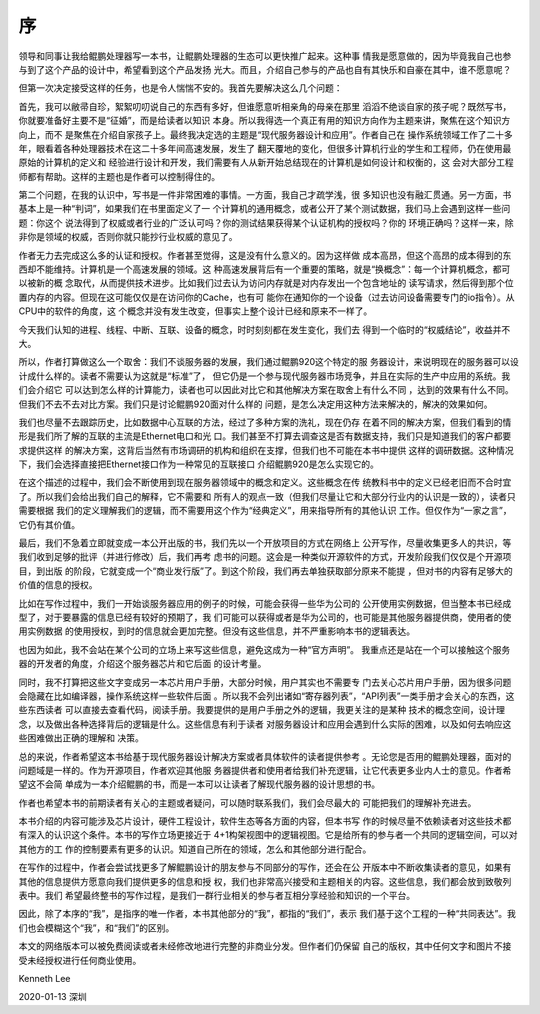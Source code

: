 序
**

领导和同事让我给鲲鹏处理器写一本书，让鲲鹏处理器的生态可以更快推广起来。这种事
情我是愿意做的，因为毕竟我自己也参与到了这个产品的设计中，希望看到这个产品发扬
光大。而且，介绍自己参与的产品也自有其快乐和自豪在其中，谁不愿意呢？

但第一次决定接受这样的任务，也是令人惴惴不安的。我首先要解决这么几个问题：

首先，我可以敝帚自珍，絮絮叨叨说自己的东西有多好，但谁愿意听相亲角的母亲在那里
滔滔不绝谈自家的孩子呢？既然写书，你就要准备好主要不是“征婚”，而是给读者以知识
本身。所以我得选一个真正有用的知识方向作为主题来讲，聚焦在这个知识方向上，而不
是聚焦在介绍自家孩子上。最终我决定选的主题是“现代服务器设计和应用”。作者自己在
操作系统领域工作了二十多年，眼看着各种处理器技术在这二十多年间高速发展，发生了
翻天覆地的变化，但很多计算机行业的学生和工程师，仍在使用最原始的计算机的定义和
经验进行设计和开发，我们需要有人从新开始总结现在的计算机是如何设计和权衡的，这
会对大部分工程师都有帮助。这样的主题也是作者可以控制得住的。

第二个问题，在我的认识中，写书是一件非常困难的事情。一方面，我自己才疏学浅，很
多知识也没有融汇贯通。另一方面，书基本上是一种“判词”，如果我们在书里面定义了一
个计算机的通用概念，或者公开了某个测试数据，我们马上会遇到这样一些问题：你这个
说法得到了权威或者行业的广泛认可吗？你的测试结果获得某个认证机构的授权吗？你的
环境正确吗？这样一来，除非你是领域的权威，否则你就只能抄行业权威的意见了。

作者无力去完成这么多的认证和授权。作者甚至觉得，这是没有什么意义的。因为这样做
成本高昂，但这个高昂的成本得到的东西却不能维持。计算机是一个高速发展的领域。这
种高速发展背后有一个重要的策略，就是“换概念”：每一个计算机概念，都可以被新的概
念取代，从而提供技术进步。比如我们过去认为访问内存就是对内存发出一个包含地址的
读写请求，然后得到那个位置内存的内容。但现在这可能仅仅是在访问你的Cache，也有可
能你在通知你的一个设备（过去访问设备需要专门的io指令）。从CPU中的软件的角度，这
个概念并没有发生改变，但事实上整个设计已经和原来不一样了。

今天我们认知的进程、线程、中断、互联、设备的概念，时时刻刻都在发生变化，我们去
得到一个临时的“权威结论”，收益并不大。

所以，作者打算做这么一个取舍：我们不谈服务器的发展，我们通过鲲鹏920这个特定的服
务器设计，来说明现在的服务器可以设计成什么样的。读者不需要认为这就是“标准”了，
但它仍是一个参与现代服务器市场竞争，并且在实际的生产中应用的系统。我们会介绍它
可以达到怎么样的计算能力，读者也可以因此对比它和其他解决方案在取舍上有什么不同
，达到的效果有什么不同。但我们不去不去对比方案。我们只是讨论鲲鹏920面对什么样的
问题，是怎么决定用这种方法来解决的，解决的效果如何。

我们也尽量不去跟踪历史，比如数据中心互联的方法，经过了多种方案的洗礼，现在仍存
在着不同的解决方案，但我们看到的情形是我们所了解的互联的主流是Ethernet电口和光
口。我们甚至不打算去调查这是否有数据支持，我们只是知道我们的客户都要求提供这样
的解决方案，这背后当然有市场调研的机构和组织在支撑，但我们也不可能在本书中提供
这样的调研数据。这种情况下，我们会选择直接把Ethernet接口作为一种常见的互联接口
介绍鲲鹏920是怎么实现它的。

在这个描述的过程中，我们会不断使用到现在服务器领域中的概念和定义。这些概念在传
统教科书中的定义已经老旧而不合时宜了。所以我们会给出我们自己的解释，它不需要和
所有人的观点一致（但我们尽量让它和大部分行业内的认识是一致的），读者只需要根据
我们的定义理解我们的逻辑，而不需要用这个作为“经典定义”，用来指导所有的其他认识
工作。但仅作为“一家之言”，它仍有其价值。

最后，我们不急着立即就变成一本公开出版的书，我们先以一个开放项目的方式在网络上
公开写作，尽量收集更多人的共识，等我们收到足够的批评（并进行修改）后，我们再考
虑书的问题。这会是一种类似开源软件的方式，开发阶段我们仅仅是个开源项目，到出版
的阶段，它就变成一个“商业发行版”了。到这个阶段，我们再去单独获取部分原来不能提
，但对书的内容有足够大的价值的信息的授权。

比如在写作过程中，我们一开始谈服务器应用的例子的时候，可能会获得一些华为公司的
公开使用实例数据，但当整本书已经成型了，对于要暴露的信息已经有较好的预期了，我
们可能可以获得或者是华为公司的，也可能是其他服务器提供商，使用者的使用实例数据
的使用授权，到时的信息就会更加完整。但没有这些信息，并不严重影响本书的逻辑表达。

也因为如此，我不会站在某个公司的立场上来写这些信息，避免这成为一种“官方声明”。
我重点还是站在一个可以接触这个服务器的开发者的角度，介绍这个服务器芯片和它后面
的设计考量。

同时，我不打算把这些文字变成另一本芯片用户手册，大部分时候，用户其实也不需要专
门去关心芯片用户手册，因为很多问题会隐藏在比如编译器，操作系统这样一些软件后面
。所以我不会列出诸如“寄存器列表”，“API列表”一类手册才会关心的东西，这些东西读者
可以直接去查看代码，阅读手册。我要提供的是用户手册之外的逻辑，我更关注的是某种
技术的概念空间，设计理念，以及做出各种选择背后的逻辑是什么。这些信息有利于读者
对服务器设计和应用会遇到什么实际的困难，以及如何去响应这些困难做出正确的理解和
决策。

总的来说，作者希望这本书给基于现代服务器设计解决方案或者具体软件的读者提供参考
。无论您是否用的鲲鹏处理器，面对的问题域是一样的。作为开源项目，作者欢迎其他服
务器提供者和使用者给我们补充逻辑，让它代表更多业内人士的意见。作者希望这不会简
单成为一本介绍鲲鹏的书，而是一本可以让读者了解现代服务器的设计思想的书。

作者也希望本书的前期读者有关心的主题或者疑问，可以随时联系我们，我们会尽最大的
可能把我们的理解补充进去。

本书介绍的内容可能涉及芯片设计，硬件工程设计，软件生态等各方面的内容，但本书写
作的时候尽量不依赖读者对这些技术都有深入的认识这个条件。本书的写作立场更接近于
4+1构架视图中的逻辑视图。它是给所有的参与者一个共同的逻辑空间，可以对其他方的工
作的控制要素有更多的认识。知道自己所在的领域，怎么和其他部分进行配合。

在写作的过程中，作者会尝试找更多了解鲲鹏设计的朋友参与不同部分的写作，还会在公
开版本中不断收集读者的意见，如果有其他的信息提供方愿意向我们提供更多的信息和授
权，我们也非常高兴接受和主题相关的内容。这些信息，我们都会放到致敬列表中。我们
希望最终整书的写作过程，是我们一群行业相关的参与者互相分享经验和知识的一个平台。

因此，除了本序的“我”，是指序的唯一作者，本书其他部分的“我”，都指的“我们”，表示
我们基于这个工程的一种“共同表达”。我们也会模糊这个“我”，和“我们”的区别。

本文的网络版本可以被免费阅读或者未经修改地进行完整的非商业分发。但作者们仍保留
自己的版权，其中任何文字和图片不接受未经授权进行任何商业使用。


Kenneth Lee

2020-01-13 深圳
